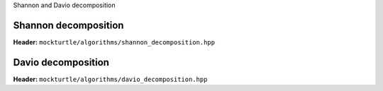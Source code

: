 Shannon and Davio decomposition

Shannon decomposition
~~~~~~~~~~~~~~~~~~~~~

**Header:** ``mockturtle/algorithms/shannon_decomposition.hpp``

.. doxygenfunction:: mockturtle::shannon_decomposition

Davio decomposition
~~~~~~~~~~~~~~~~~~~

**Header:** ``mockturtle/algorithms/davio_decomposition.hpp``

.. doxygenfunction:: mockturtle::positive_davio_decomposition
.. doxygenfunction:: mockturtle::negative_davio_decomposition
